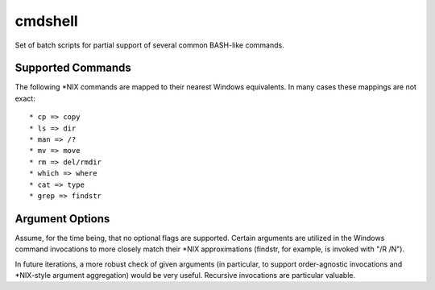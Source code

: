 cmdshell
========

Set of batch scripts for partial support of several common BASH-like commands.

Supported Commands
------------------

The following *NIX commands are mapped to their nearest Windows equivalents. In
many cases these mappings are not exact::

* cp => copy
* ls => dir
* man => /?
* mv => move
* rm => del/rmdir
* which => where
* cat => type
* grep => findstr

Argument Options
----------------

Assume, for the time being, that no optional flags are supported. Certain
arguments are utilized in the Windows command invocations to more closely match
their *NIX approximations (findstr, for example, is invoked with "/R /N").

In future iterations, a more robust check of given arguments (in particular, to
support order-agnostic invocations and *NIX-style argument aggregation) would be
very useful. Recursive invocations are particular valuable.
